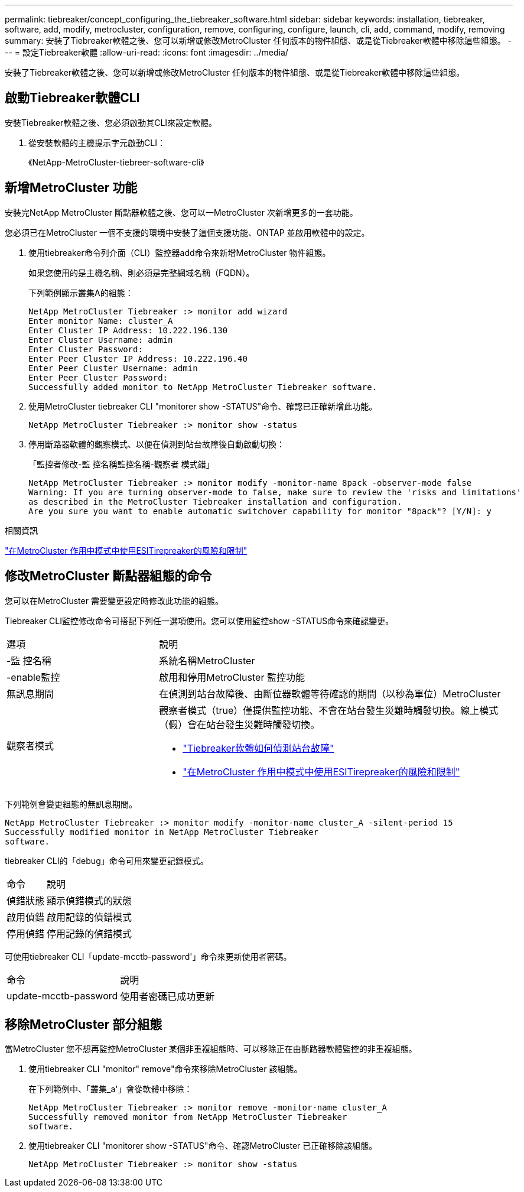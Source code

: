 ---
permalink: tiebreaker/concept_configuring_the_tiebreaker_software.html 
sidebar: sidebar 
keywords: installation, tiebreaker, software, add, modify, metrocluster, configuration, remove, configuring, configure, launch, cli, add, command, modify, removing 
summary: 安裝了Tiebreaker軟體之後、您可以新增或修改MetroCluster 任何版本的物件組態、或是從Tiebreaker軟體中移除這些組態。 
---
= 設定Tiebreaker軟體
:allow-uri-read: 
:icons: font
:imagesdir: ../media/


[role="lead"]
安裝了Tiebreaker軟體之後、您可以新增或修改MetroCluster 任何版本的物件組態、或是從Tiebreaker軟體中移除這些組態。



== 啟動Tiebreaker軟體CLI

安裝Tiebreaker軟體之後、您必須啟動其CLI來設定軟體。

. 從安裝軟體的主機提示字元啟動CLI：
+
《NetApp-MetroCluster-tiebreer-software-cli》





== 新增MetroCluster 功能

安裝完NetApp MetroCluster 斷點器軟體之後、您可以一MetroCluster 次新增更多的一套功能。

您必須已在MetroCluster 一個不支援的環境中安裝了這個支援功能、ONTAP 並啟用軟體中的設定。

. 使用tiebreaker命令列介面（CLI）監控器add命令來新增MetroCluster 物件組態。
+
如果您使用的是主機名稱、則必須是完整網域名稱（FQDN）。

+
下列範例顯示叢集A的組態：

+
[listing]
----

NetApp MetroCluster Tiebreaker :> monitor add wizard
Enter monitor Name: cluster_A
Enter Cluster IP Address: 10.222.196.130
Enter Cluster Username: admin
Enter Cluster Password:
Enter Peer Cluster IP Address: 10.222.196.40
Enter Peer Cluster Username: admin
Enter Peer Cluster Password:
Successfully added monitor to NetApp MetroCluster Tiebreaker software.
----
. 使用MetroCluster tiebreaker CLI "monitorer show -STATUS"命令、確認已正確新增此功能。
+
[listing]
----

NetApp MetroCluster Tiebreaker :> monitor show -status
----
. 停用斷路器軟體的觀察模式、以便在偵測到站台故障後自動啟動切換：
+
「監控者修改-監 控名稱監控名稱-觀察者 模式錯」

+
[listing]
----
NetApp MetroCluster Tiebreaker :> monitor modify -monitor-name 8pack -observer-mode false
Warning: If you are turning observer-mode to false, make sure to review the 'risks and limitations'
as described in the MetroCluster Tiebreaker installation and configuration.
Are you sure you want to enable automatic switchover capability for monitor "8pack"? [Y/N]: y
----


.相關資訊
link:concept_risks_and_limitation_of_using_mcc_tiebreaker_in_active_mode.html["在MetroCluster 作用中模式中使用ESITirepreaker的風險和限制"]



== 修改MetroCluster 斷點器組態的命令

您可以在MetroCluster 需要變更設定時修改此功能的組態。

Tiebreaker CLI監控修改命令可搭配下列任一選項使用。您可以使用監控show -STATUS命令來確認變更。

[cols="30,70"]
|===


| 選項 | 說明 


 a| 
-監 控名稱
 a| 
系統名稱MetroCluster



 a| 
-enable監控
 a| 
啟用和停用MetroCluster 監控功能



 a| 
無訊息期間
 a| 
在偵測到站台故障後、由斷位器軟體等待確認的期間（以秒為單位）MetroCluster



 a| 
觀察者模式
 a| 
觀察者模式（true）僅提供監控功能、不會在站台發生災難時觸發切換。線上模式（假）會在站台發生災難時觸發切換。

* link:concept_overview_of_the_tiebreaker_software.html["Tiebreaker軟體如何偵測站台故障"]
* link:concept_risks_and_limitation_of_using_mcc_tiebreaker_in_active_mode.html["在MetroCluster 作用中模式中使用ESITirepreaker的風險和限制"]


|===
下列範例會變更組態的無訊息期間。

[listing]
----

NetApp MetroCluster Tiebreaker :> monitor modify -monitor-name cluster_A -silent-period 15
Successfully modified monitor in NetApp MetroCluster Tiebreaker
software.
----
tiebreaker CLI的「debug」命令可用來變更記錄模式。

[cols="30,70"]
|===


| 命令 | 說明 


 a| 
偵錯狀態
 a| 
顯示偵錯模式的狀態



 a| 
啟用偵錯
 a| 
啟用記錄的偵錯模式



 a| 
停用偵錯
 a| 
停用記錄的偵錯模式

|===
可使用tiebreaker CLI「update-mcctb-password'」命令來更新使用者密碼。

[cols="30,70"]
|===


| 命令 | 說明 


 a| 
update-mcctb-password
 a| 
使用者密碼已成功更新

|===


== 移除MetroCluster 部分組態

當MetroCluster 您不想再監控MetroCluster 某個非重複組態時、可以移除正在由斷路器軟體監控的非重複組態。

. 使用tiebreaker CLI "monitor" remove"命令來移除MetroCluster 該組態。
+
在下列範例中、「叢集_a'」會從軟體中移除：

+
[listing]
----

NetApp MetroCluster Tiebreaker :> monitor remove -monitor-name cluster_A
Successfully removed monitor from NetApp MetroCluster Tiebreaker
software.
----
. 使用tiebreaker CLI "monitorer show -STATUS"命令、確認MetroCluster 已正確移除該組態。
+
[listing]
----

NetApp MetroCluster Tiebreaker :> monitor show -status
----

